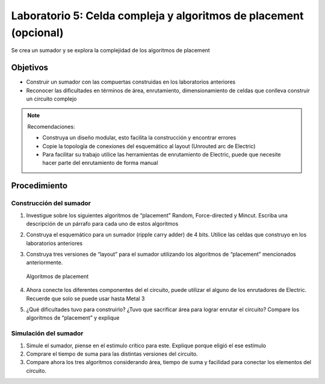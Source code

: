 Laboratorio 5: Celda compleja y algoritmos de placement (opcional)
##################################################################

Se crea un sumador y se explora la complejidad de los algoritmos de placement

Objetivos
*********
*  Construir un sumador con las compuertas construidas en los laboratorios anteriores
*  Reconocer las dificultades en términos de área, enrutamiento, dimensionamiento de celdas que conlleva construir un circuito complejo


..  note::
    Recomendaciones:

    *  Construya un diseño modular, esto facilita la construcción y encontrar errores
    *  Copie  la  topología  de  conexiones  del  esquemático  al layout  (Unrouted  arc  de Electric)
    *  Para  facilitar  su  trabajo  utilice  las  herramientas  de  enrutamiento  de  Electric, puede que necesite hacer parte del enrutamiento de forma manual


Procedimiento
*************

Construcción del sumador
========================
#.  Investigue sobre los siguientes algoritmos de “placement” Random, Force-directed  y  Mincut.  Escriba  una  descripción  de  un  párrafo  para cada  uno  de estos algoritmos

#.  Construya  el  esquemático  para  un  sumador  (ripple  carry  adder)  de  4  bits. Utilice las celdas que construyo en los laboratorios anteriores

#.  Construya  tres  versiones  de  “layout”  para  el  sumador  utilizando  los algoritmos de “placement” mencionados anteriormente. 

    .. figure:: ../img/Lab5_1.png
        :name: lab5_1
        :scale: 40 %
        :align: center

        Algoritmos de placement

#.  Ahora  conecte  los  diferentes  componentes  del    el  circuito,  puede  utilizar  el alguno de los enrutadores de Electric. Recuerde que solo se puede usar hasta Metal 3

#.  ¿Qué  dificultades  tuvo  para  construirlo?  ¿Tuvo  que  sacrificar  área  para lograr   enrutar   el   circuito? Compare  los  algoritmos  de  “placement”  y explique


Simulación del sumador
======================
#.  Simule el sumador, piense en el estimulo crítico para este. Explique porque eligió el ese estímulo

#.  Comprare el tiempo de suma para las distintas versiones del circuito.

#.  Compare  ahora  los tres  algoritmos  considerando  área,  tiempo  de  suma  y facilidad para conectar los elementos del circuito.